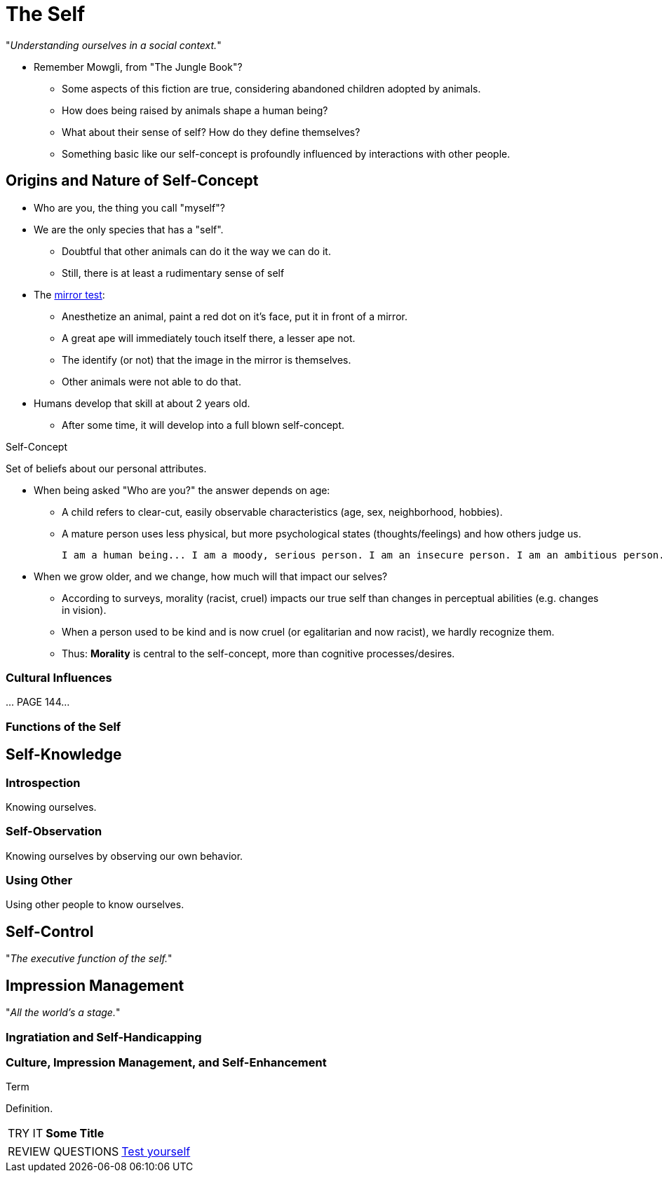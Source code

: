 = The Self

"_Understanding ourselves in a social context._"

* Remember Mowgli, from "The Jungle Book"?
** Some aspects of this fiction are true, considering abandoned children adopted by animals.
** How does being raised by animals shape a human being?
** What about their sense of self? How do they define themselves?
** Something basic like our self-concept is profoundly influenced by interactions with other people.

== Origins and Nature of Self-Concept

* Who are you, the thing you call "myself"?
* We are the only species that has a "self".
** Doubtful that other animals can do it the way we can do it.
** Still, there is at least a rudimentary sense of self
* The link:../../phenomena/mirror_test.html[mirror test]:
** Anesthetize an animal, paint a red dot on it's face, put it in front of a mirror.
** A great ape will immediately touch itself there, a lesser ape not.
** The identify (or not) that the image in the mirror is themselves.
** Other animals were not able to do that.
* Humans develop that skill at about 2 years old.
** After some time, it will develop into a full blown self-concept.

.Self-Concept
****
Set of beliefs about our personal attributes.
****

* When being asked "Who are you?" the answer depends on age:
** A child refers to clear-cut, easily observable characteristics (age, sex, neighborhood, hobbies).
** A mature person uses less physical, but more psychological states (thoughts/feelings) and how others judge us.

  I am a human being... I am a moody, serious person. I am an insecure person. I am an ambitious person. I am a very curious and conscientious.  I am a loner. I am an introvert. I am a thinker. I am neither left or right. I am an opportunitist and eclecticist. I am spiritual. I am not a classifiable person (i.e., I don't want to be).

* When we grow older, and we change, how much will that impact our selves?
** According to surveys, morality (racist, cruel) impacts our true self than changes in perceptual abilities (e.g. changes in vision).
** When a person used to be kind and is now cruel (or egalitarian and now racist), we hardly recognize them.
** Thus: *Morality* is central to the self-concept, more than cognitive processes/desires.

=== Cultural Influences

\... PAGE 144...

=== Functions of the Self

== Self-Knowledge

=== Introspection

Knowing ourselves.

=== Self-Observation

Knowing ourselves by observing our own behavior.

=== Using Other

Using other people to know ourselves.

== Self-Control

"_The executive function of the self._"

== Impression Management

"_All the world's a stage._"

=== Ingratiation and Self-Handicapping

=== Culture, Impression Management, and Self-Enhancement




.Term
****
Definition.
****


[NOTE.tryit,caption=TRY IT]
====
*Some Title*

====


[NOTE.test,caption=REVIEW QUESTIONS]
====
link:test.html#testX[Test yourself]
====


// [#img-xxx]
// .xxx
// image::images/xxx[xxx,200,100]

